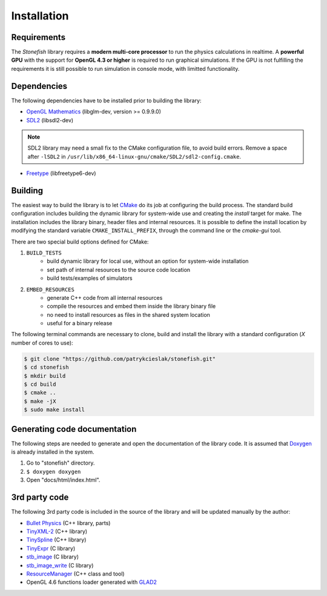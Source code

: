 ============
Installation
============

Requirements
============

The *Stonefish* library requires a **modern multi-core processor** to run the physics calculations in realtime. A **powerful GPU** with the support for **OpenGL 4.3 or higher** is required to run graphical simulations. If the GPU is not fulfilling the requirements it is still possible to run simulation in console mode, with limitted functionality.

Dependencies
============

The following dependencies have to be installed prior to building the library:

-  `OpenGL Mathematics <https://glm.g-truc.net/>`_ (libglm-dev, version >= 0.9.9.0)
-  `SDL2 <https://www.libsdl.org/>`_ (libsdl2-dev)

.. note::
    
    SDL2 library may need a small fix to the CMake configuration file, to avoid build errors. Remove a space after ``-lSDL2`` in ``/usr/lib/x86_64-linux-gnu/cmake/SDL2/sdl2-config.cmake``.

-  `Freetype <https://www.freetype.org>`_ (libfreetype6-dev)

Building
========

The easiest way to build the library is to let `CMake <https://cmake.org>`_ do its job at configuring the build process.
The standard build configuration includes building the dynamic library for system-wide use and creating 
the *install* target for make. The installation includes the library binary, header files and internal resources. 
It is possible to define the install location by modifying the standard variable ``CMAKE_INSTALL_PREFIX``, through the command line or the *cmake-gui* tool.

There are two special build options defined for CMake:

1) ``BUILD_TESTS``
    -  build dynamic library for local use, without an option for system-wide installation
    -  set path of internal resources to the source code location
    -  build tests/examples of simulators
2) ``EMBED_RESOURCES``
    -  generate C++ code from all internal resources
    -  compile the resources and embed them inside the library binary file
    -  no need to install resources as files in the shared system location
    -  useful for a binary release

The following terminal commands are necessary to clone, build and install the library with a standard configuration (*X* number of cores to use):
 
.. code-block:: console
    
    $ git clone "https://github.com/patrykcieslak/stonefish.git"
    $ cd stonefish
    $ mkdir build
    $ cd build
    $ cmake ..
    $ make -jX
    $ sudo make install

Generating code documentation
=============================

The following steps are needed to generate and open the documentation of the library code. It is assumed that `Doxygen <https://www.doxygen.nl>`_ is already installed in the system.

1) Go to "stonefish" directory.
2) ``$ doxygen doxygen``
3) Open "docs/html/index.html".

3rd party code
==============

The following 3rd party code is included in the source of the library and will be updated manually by the author: 

-  `Bullet Physics <https://pybullet.org/wordpress/>`_ (C++ library, parts)
-  `TinyXML-2 <https://github.com/leethomason/tinyxml2>`_ (C++ library)
-  `TinySpline <https://github.com/msteinbeck/tinyspline>`_ (C++ library)
-  `TinyExpr <https://github.com/codeplea/tinyexpr>`_ (C library)
-  `stb_image <https://github.com/nothings/stb>`_ (C library)
-  `stb_image_write <https://github.com/nothings/stb>`_ (C library)
-  `ResourceManager <https://github.com/Johnnyborov/ResourceManager>`_ (C++ class and tool)
-  OpenGL 4.6 functions loader generated with `GLAD2 <https://gen.glad.sh>`_
